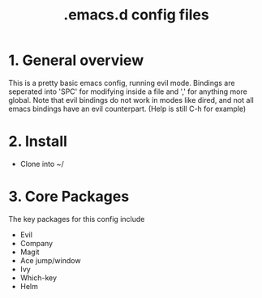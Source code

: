#+TITLE: .emacs.d config files

* 1. General overview

This is a pretty basic emacs config, running evil mode. Bindings are seperated into 'SPC' for modifying inside a file and ',' for anything more global.
Note that evil bindings do not work in modes like dired, and not all emacs bindings have an evil counterpart. (Help is still C-h for example)

* 2. Install

  - Clone into ~/
    
* 3. Core Packages

The key packages for this config include
 
  - Evil
  - Company
  - Magit
  - Ace jump/window
  - Ivy
  - Which-key
  - Helm
